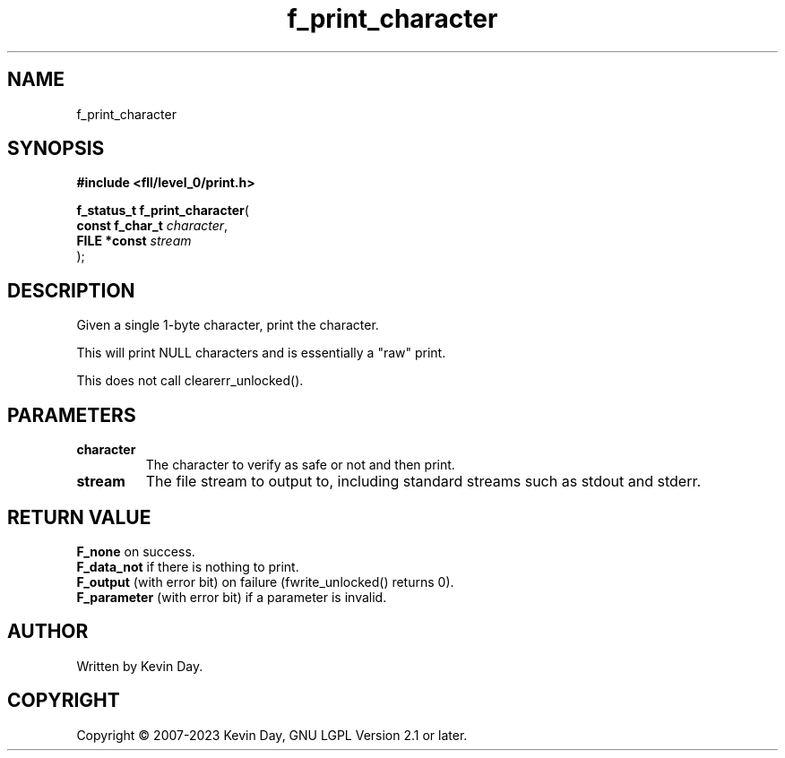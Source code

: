 .TH f_print_character "3" "July 2023" "FLL - Featureless Linux Library 0.6.6" "Library Functions"
.SH "NAME"
f_print_character
.SH SYNOPSIS
.nf
.B #include <fll/level_0/print.h>
.sp
\fBf_status_t f_print_character\fP(
    \fBconst f_char_t \fP\fIcharacter\fP,
    \fBFILE *const    \fP\fIstream\fP
);
.fi
.SH DESCRIPTION
.PP
Given a single 1-byte character, print the character.
.PP
This will print NULL characters and is essentially a "raw" print.
.PP
This does not call clearerr_unlocked().
.SH PARAMETERS
.TP
.B character
The character to verify as safe or not and then print.

.TP
.B stream
The file stream to output to, including standard streams such as stdout and stderr.

.SH RETURN VALUE
.PP
\fBF_none\fP on success.
.br
\fBF_data_not\fP if there is nothing to print.
.br
\fBF_output\fP (with error bit) on failure (fwrite_unlocked() returns 0).
.br
\fBF_parameter\fP (with error bit) if a parameter is invalid.
.SH AUTHOR
Written by Kevin Day.
.SH COPYRIGHT
.PP
Copyright \(co 2007-2023 Kevin Day, GNU LGPL Version 2.1 or later.
